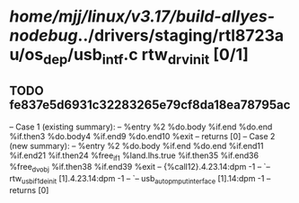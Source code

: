 #+TODO: TODO CHECK | BUG DUP
* /home/mjj/linux/v3.17/build-allyes-nodebug/../drivers/staging/rtl8723au/os_dep/usb_intf.c rtw_drv_init [0/1]
** TODO fe837e5d6931c32283265e79cf8da18ea78795ac
   -- Case 1 (existing summary):
   --     %entry %2 %do.body %if.end %do.end %if.then3 %do.body4 %if.end9 %do.end10 %exit
   --         returns [0]
   -- Case 2 (new summary):
   --     %entry %2 %do.body %if.end %do.end %if.end11 %if.end21 %if.then24 %free_if1 %land.lhs.true %if.then35 %if.end36 %free_dvobj %if.then38 %if.end39 %exit
   --         {%call12}.4.23.14:dpm -1
   --         `-- rtw_usb_if1_deinit [1].4.23.14:dpm -1
   --             `-- usb_autopm_put_interface [1].14:dpm -1
   --         returns [0]
